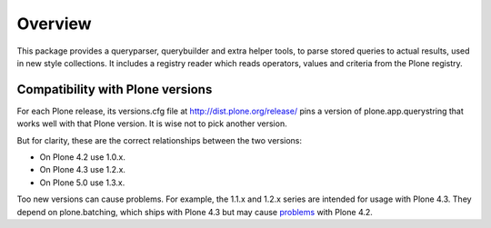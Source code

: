 Overview
========

This package provides a queryparser, querybuilder and extra helper tools,
to parse stored queries to actual results, used in new style collections.
It includes a registry reader which reads operators, values and criteria
from the Plone registry.

Compatibility with Plone versions
---------------------------------

For each Plone release, its versions.cfg file at
http://dist.plone.org/release/ pins a version of plone.app.querystring
that works well with that Plone version.  It is wise not to pick
another version.

But for clarity, these are the correct relationships between the two
versions:

- On Plone 4.2 use 1.0.x.

- On Plone 4.3 use 1.2.x.

- On Plone 5.0 use 1.3.x.

Too new versions can cause problems.  For example, the 1.1.x and 1.2.x
series are intended for usage with Plone 4.3.  They depend on
plone.batching, which ships with Plone 4.3 but may cause problems_
with Plone 4.2.

.. _problems: https://dev.plone.org/ticket/12875
